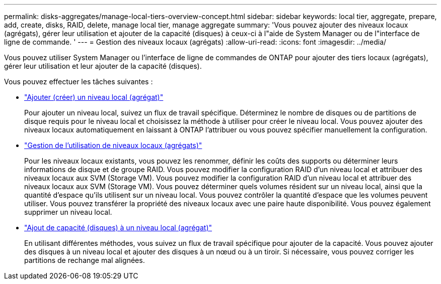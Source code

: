 ---
permalink: disks-aggregates/manage-local-tiers-overview-concept.html 
sidebar: sidebar 
keywords: local tier, aggregate, prepare, add, create, disks, RAID, delete, manage local tier, manage aggregate 
summary: 'Vous pouvez ajouter des niveaux locaux (agrégats), gérer leur utilisation et ajouter de la capacité (disques) à ceux-ci à l"aide de System Manager ou de l"interface de ligne de commande. ' 
---
= Gestion des niveaux locaux (agrégats)
:allow-uri-read: 
:icons: font
:imagesdir: ../media/


[role="lead"]
Vous pouvez utiliser System Manager ou l'interface de ligne de commandes de ONTAP pour ajouter des tiers locaux (agrégats), gérer leur utilisation et leur ajouter de la capacité (disques).

Vous pouvez effectuer les tâches suivantes :

* link:add-local-tier-overview-task.html["Ajouter (créer) un niveau local (agrégat)"]
+
Pour ajouter un niveau local, suivez un flux de travail spécifique.  Déterminez le nombre de disques ou de partitions de disque requis pour le niveau local et choisissez la méthode à utiliser pour créer le niveau local.   Vous pouvez ajouter des niveaux locaux automatiquement en laissant à ONTAP l'attribuer ou vous pouvez spécifier manuellement la configuration.

* link:manage-use-local-tiers-overview-task.html["Gestion de l'utilisation de niveaux locaux (agrégats)"]
+
Pour les niveaux locaux existants, vous pouvez les renommer, définir les coûts des supports ou déterminer leurs informations de disque et de groupe RAID. Vous pouvez modifier la configuration RAID d'un niveau local et attribuer des niveaux locaux aux SVM (Storage VM).
Vous pouvez modifier la configuration RAID d'un niveau local et attribuer des niveaux locaux aux SVM (Storage VM). Vous pouvez déterminer quels volumes résident sur un niveau local, ainsi que la quantité d'espace qu'ils utilisent sur un niveau local. Vous pouvez contrôler la quantité d'espace que les volumes peuvent utiliser. Vous pouvez transférer la propriété des niveaux locaux avec une paire haute disponibilité.  Vous pouvez également supprimer un niveau local.

* link:add-capacity-local-tier-overview-task.html["Ajout de capacité (disques) à un niveau local (agrégat)"]
+
En utilisant différentes méthodes, vous suivez un flux de travail spécifique pour ajouter de la capacité.
Vous pouvez ajouter des disques à un niveau local et ajouter des disques à un nœud ou à un tiroir.
Si nécessaire, vous pouvez corriger les partitions de rechange mal alignées.


